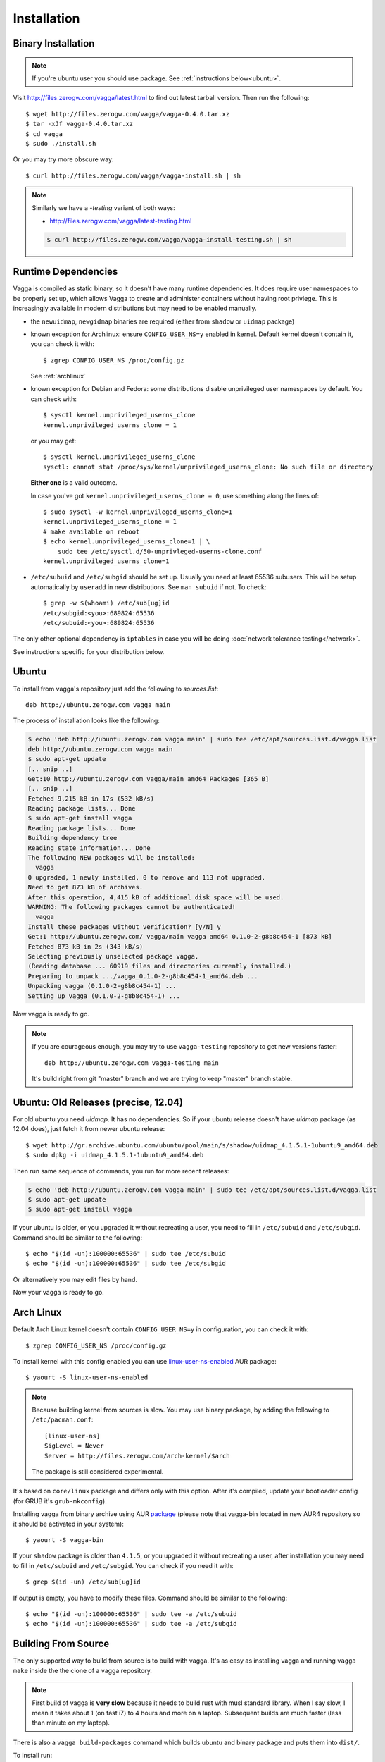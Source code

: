.. highlight:: bash

.. _installation:

============
Installation
============


Binary Installation
===================

.. note:: If you're ubuntu user you should use package.
   See :ref:`instructions below<ubuntu>`.

Visit http://files.zerogw.com/vagga/latest.html to find out latest
tarball version. Then run the following::

    $ wget http://files.zerogw.com/vagga/vagga-0.4.0.tar.xz
    $ tar -xJf vagga-0.4.0.tar.xz
    $ cd vagga
    $ sudo ./install.sh

Or you may try more obscure way::

    $ curl http://files.zerogw.com/vagga/vagga-install.sh | sh


.. note:: Similarly we have a `-testing` variant of both ways:

    * http://files.zerogw.com/vagga/latest-testing.html

    .. code-block:: bash

       $ curl http://files.zerogw.com/vagga/vagga-install-testing.sh | sh


Runtime Dependencies
====================

Vagga is compiled as static binary, so it doesn't have many runtime
dependencies. It does require user namespaces to be properly set up, which
allows Vagga to create and administer containers without having root privlege.
This is increasingly available in modern distributions but may need to be
enabled manually.

* the ``newuidmap``, ``newgidmap`` binaries are required (either from
  ``shadow`` or ``uidmap`` package)

* known exception for Archlinux: ensure ``CONFIG_USER_NS=y`` enabled in kernel. Default kernel doesn't contain it, you can check it with::

    $ zgrep CONFIG_USER_NS /proc/config.gz

  See :ref:`archlinux`

* known exception for Debian and Fedora: some distributions disable
  unprivileged user namespaces by default. You can check with::

    $ sysctl kernel.unprivileged_userns_clone
    kernel.unprivileged_userns_clone = 1

  or you may get::

    $ sysctl kernel.unprivileged_userns_clone
    sysctl: cannot stat /proc/sys/kernel/unprivileged_userns_clone: No such file or directory

  **Either one** is a valid outcome.

  In case you've got ``kernel.unprivileged_userns_clone = 0``, use something
  along the lines of::

    $ sudo sysctl -w kernel.unprivileged_userns_clone=1
    kernel.unprivileged_userns_clone = 1
    # make available on reboot
    $ echo kernel.unprivileged_userns_clone=1 | \
        sudo tee /etc/sysctl.d/50-unprivleged-userns-clone.conf
    kernel.unprivileged_userns_clone=1

* ``/etc/subuid`` and ``/etc/subgid`` should be set up. Usually you need at
  least 65536 subusers. This will be setup automatically by ``useradd`` in new
  distributions.  See ``man subuid`` if not. To check::

    $ grep -w $(whoami) /etc/sub[ug]id
    /etc/subgid:<you>:689824:65536
    /etc/subuid:<you>:689824:65536

The only other optional dependency is ``iptables`` in case you will be doing
:doc:`network tolerance testing</network>`.

See instructions specific for your distribution below.


.. _ubuntu:

Ubuntu
======

To install from vagga's repository just add the following to `sources.list`::

    deb http://ubuntu.zerogw.com vagga main

The process of installation looks like the following:

.. code-block:: console

    $ echo 'deb http://ubuntu.zerogw.com vagga main' | sudo tee /etc/apt/sources.list.d/vagga.list
    deb http://ubuntu.zerogw.com vagga main
    $ sudo apt-get update
    [.. snip ..]
    Get:10 http://ubuntu.zerogw.com vagga/main amd64 Packages [365 B]
    [.. snip ..]
    Fetched 9,215 kB in 17s (532 kB/s)
    Reading package lists... Done
    $ sudo apt-get install vagga
    Reading package lists... Done
    Building dependency tree
    Reading state information... Done
    The following NEW packages will be installed:
      vagga
    0 upgraded, 1 newly installed, 0 to remove and 113 not upgraded.
    Need to get 873 kB of archives.
    After this operation, 4,415 kB of additional disk space will be used.
    WARNING: The following packages cannot be authenticated!
      vagga
    Install these packages without verification? [y/N] y
    Get:1 http://ubuntu.zerogw.com/ vagga/main vagga amd64 0.1.0-2-g8b8c454-1 [873 kB]
    Fetched 873 kB in 2s (343 kB/s)
    Selecting previously unselected package vagga.
    (Reading database ... 60919 files and directories currently installed.)
    Preparing to unpack .../vagga_0.1.0-2-g8b8c454-1_amd64.deb ...
    Unpacking vagga (0.1.0-2-g8b8c454-1) ...
    Setting up vagga (0.1.0-2-g8b8c454-1) ...

Now vagga is ready to go.

.. note:: If you are courageous enough, you may try to use ``vagga-testing``
   repository to get new versions faster::

       deb http://ubuntu.zerogw.com vagga-testing main

   It's build right from git "master" branch and we are trying to keep "master"
   branch stable.

Ubuntu: Old Releases (precise, 12.04)
=====================================

For old ubuntu you need `uidmap`. It has no dependencies. So if your
ubuntu release doesn't have `uidmap` package (as 12.04 does), just fetch it
from newer ubuntu release::

    $ wget http://gr.archive.ubuntu.com/ubuntu/pool/main/s/shadow/uidmap_4.1.5.1-1ubuntu9_amd64.deb
    $ sudo dpkg -i uidmap_4.1.5.1-1ubuntu9_amd64.deb

Then run same sequence of commands, you run for more recent releases:

.. code-block:: console

    $ echo 'deb http://ubuntu.zerogw.com vagga main' | sudo tee /etc/apt/sources.list.d/vagga.list
    $ sudo apt-get update
    $ sudo apt-get install vagga

If your ubuntu is older, or you upgraded it without recreating a user, you
need to fill in ``/etc/subuid`` and ``/etc/subgid``. Command should be similar
to the following::

    $ echo "$(id -un):100000:65536" | sudo tee /etc/subuid
    $ echo "$(id -un):100000:65536" | sudo tee /etc/subgid

Or alternatively you may edit files by hand.

Now your vagga is ready to go.


.. _archlinux:

Arch Linux
==============================================

Default Arch Linux kernel doesn't contain ``CONFIG_USER_NS=y`` in configuration, you can check it with::

    $ zgrep CONFIG_USER_NS /proc/config.gz

To install kernel with this config enabled you can use linux-user-ns-enabled_ AUR package::

    $ yaourt -S linux-user-ns-enabled

.. note:: Because building kernel from sources is slow. You may use binary
   package, by adding the following to ``/etc/pacman.conf``::

        [linux-user-ns]
        SigLevel = Never
        Server = http://files.zerogw.com/arch-kernel/$arch

   The package is still considered experimental.

It's based on ``core/linux`` package and differs only with this option. After it's compiled, update your bootloader config (for GRUB it's ``grub-mkconfig``).

Installing vagga from binary archive using AUR package_ (please note that vagga-bin located in new AUR4 repository so it should be activated in your system)::

    $ yaourt -S vagga-bin

If your ``shadow`` package is older than ``4.1.5``, or you upgraded it without recreating a user, after installation you may need to fill in ``/etc/subuid`` and ``/etc/subgid``. You can check if you need it with::

    $ grep $(id -un) /etc/sub[ug]id

If output is empty, you have to modify these files. Command should be similar to the following::

    $ echo "$(id -un):100000:65536" | sudo tee -a /etc/subuid
    $ echo "$(id -un):100000:65536" | sudo tee -a /etc/subgid


.. _linux-user-ns-enabled: https://aur.archlinux.org/packages/linux-user-ns-enabled/
.. _package: https://aur.archlinux.org/packages/vagga-bin


Building From Source
====================

The only supported way to build from source is to build with vagga. It's as
easy as installing vagga and running ``vagga make`` inside the the clone of a
vagga repository.

.. note:: First build of vagga is **very slow** because it needs to build
   rust with musl standard library. When I say slow, I mean it takes about
   1 (on fast i7) to 4 hours and more on a laptop. Subsequent builds are much
   faster (less than minute on my laptop).

There is also a ``vagga build-packages`` command which builds ubuntu and binary
package and puts them into ``dist/``.

To install run::

    $ make install

or just (in case you don't have ``make`` in host system)::

    $ ./install.sh

Both support ``PREFIX`` and ``DESTDIR`` environment variables.

.. note:: We stopped supporting out-of-container build because rust with musl
   is just too hard to build. In case you are brave enough, just look at
   ``vagga.yaml`` in the repository. It's pretty easy to follow and there is
   everything needed to build rust-musl with dependencies.

